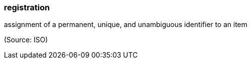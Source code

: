 === registration

assignment of a permanent, unique, and unambiguous identifier to an item

(Source: ISO)

